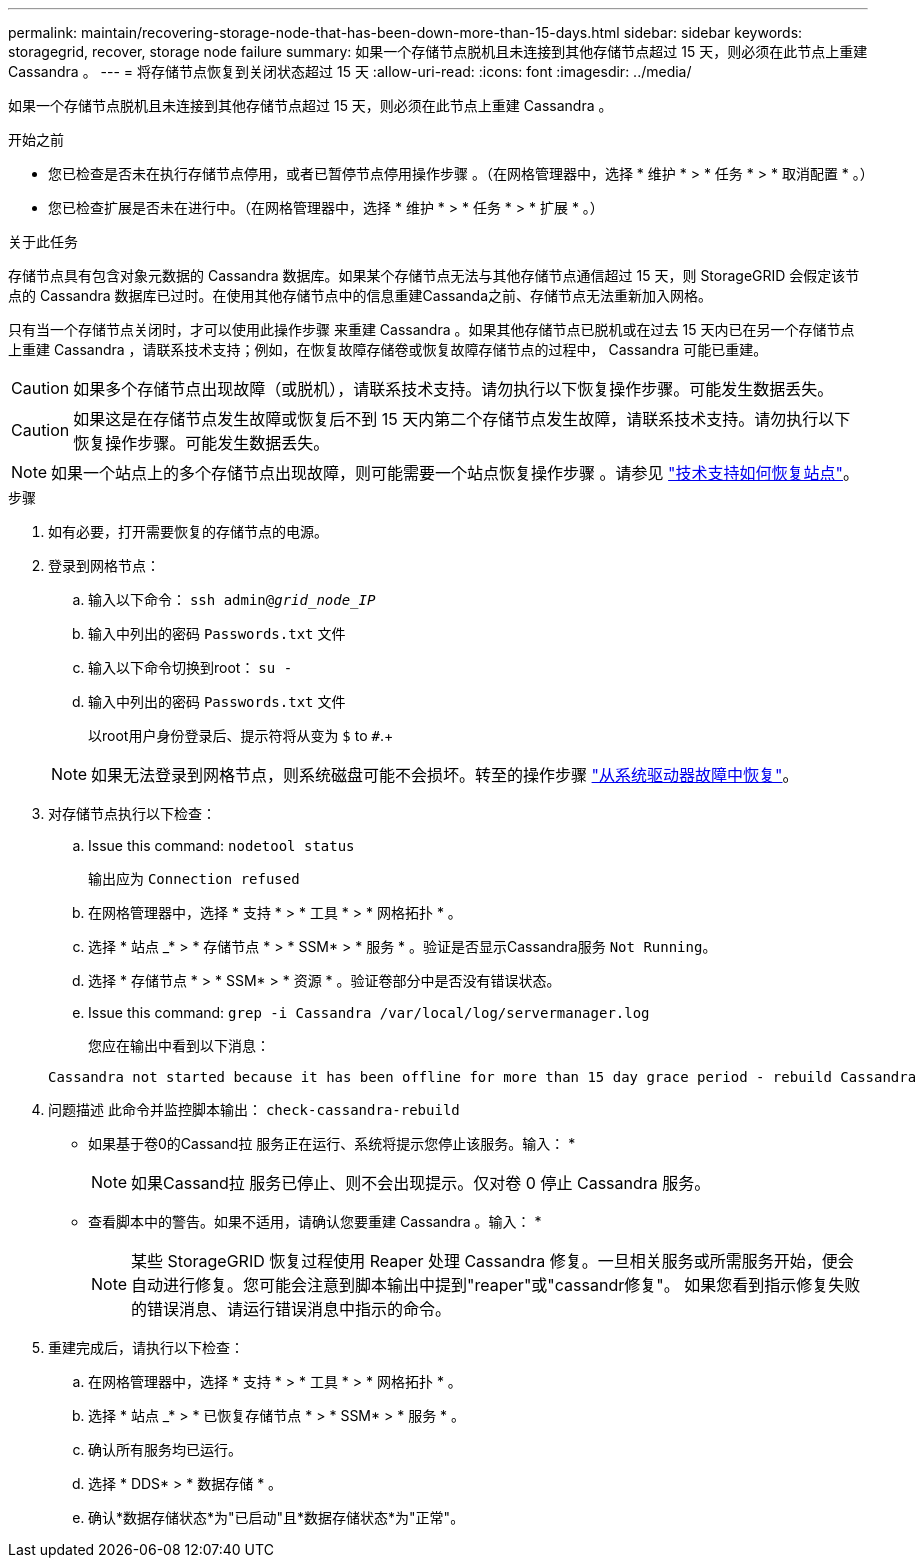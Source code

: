 ---
permalink: maintain/recovering-storage-node-that-has-been-down-more-than-15-days.html 
sidebar: sidebar 
keywords: storagegrid, recover, storage node failure 
summary: 如果一个存储节点脱机且未连接到其他存储节点超过 15 天，则必须在此节点上重建 Cassandra 。 
---
= 将存储节点恢复到关闭状态超过 15 天
:allow-uri-read: 
:icons: font
:imagesdir: ../media/


[role="lead"]
如果一个存储节点脱机且未连接到其他存储节点超过 15 天，则必须在此节点上重建 Cassandra 。

.开始之前
* 您已检查是否未在执行存储节点停用，或者已暂停节点停用操作步骤 。（在网格管理器中，选择 * 维护 * > * 任务 * > * 取消配置 * 。）
* 您已检查扩展是否未在进行中。（在网格管理器中，选择 * 维护 * > * 任务 * > * 扩展 * 。）


.关于此任务
存储节点具有包含对象元数据的 Cassandra 数据库。如果某个存储节点无法与其他存储节点通信超过 15 天，则 StorageGRID 会假定该节点的 Cassandra 数据库已过时。在使用其他存储节点中的信息重建Cassanda之前、存储节点无法重新加入网格。

只有当一个存储节点关闭时，才可以使用此操作步骤 来重建 Cassandra 。如果其他存储节点已脱机或在过去 15 天内已在另一个存储节点上重建 Cassandra ，请联系技术支持；例如，在恢复故障存储卷或恢复故障存储节点的过程中， Cassandra 可能已重建。


CAUTION: 如果多个存储节点出现故障（或脱机），请联系技术支持。请勿执行以下恢复操作步骤。可能发生数据丢失。


CAUTION: 如果这是在存储节点发生故障或恢复后不到 15 天内第二个存储节点发生故障，请联系技术支持。请勿执行以下恢复操作步骤。可能发生数据丢失。


NOTE: 如果一个站点上的多个存储节点出现故障，则可能需要一个站点恢复操作步骤 。请参见 link:how-site-recovery-is-performed-by-technical-support.html["技术支持如何恢复站点"]。

.步骤
. 如有必要，打开需要恢复的存储节点的电源。
. 登录到网格节点：
+
.. 输入以下命令： `ssh admin@_grid_node_IP_`
.. 输入中列出的密码 `Passwords.txt` 文件
.. 输入以下命令切换到root： `su -`
.. 输入中列出的密码 `Passwords.txt` 文件
+
以root用户身份登录后、提示符将从变为 `$` to `#`.+

+

NOTE: 如果无法登录到网格节点，则系统磁盘可能不会损坏。转至的操作步骤  link:recovering-from-system-drive-failure.html["从系统驱动器故障中恢复"]。



. 对存储节点执行以下检查：
+
.. Issue this command: `nodetool status`
+
输出应为 `Connection refused`

.. 在网格管理器中，选择 * 支持 * > * 工具 * > * 网格拓扑 * 。
.. 选择 * 站点 _* > * 存储节点 * > * SSM* > * 服务 * 。验证是否显示Cassandra服务 `Not Running`。
.. 选择 * 存储节点 * > * SSM* > * 资源 * 。验证卷部分中是否没有错误状态。
.. Issue this command: `grep -i Cassandra /var/local/log/servermanager.log`
+
您应在输出中看到以下消息：

+
[listing]
----
Cassandra not started because it has been offline for more than 15 day grace period - rebuild Cassandra
----


. 问题描述 此命令并监控脚本输出： `check-cassandra-rebuild`
+
** 如果基于卷0的Cassand拉 服务正在运行、系统将提示您停止该服务。输入： *
+

NOTE: 如果Cassand拉 服务已停止、则不会出现提示。仅对卷 0 停止 Cassandra 服务。

** 查看脚本中的警告。如果不适用，请确认您要重建 Cassandra 。输入： *
+

NOTE: 某些 StorageGRID 恢复过程使用 Reaper 处理 Cassandra 修复。一旦相关服务或所需服务开始，便会自动进行修复。您可能会注意到脚本输出中提到"reaper"或"cassandr修复"。 如果您看到指示修复失败的错误消息、请运行错误消息中指示的命令。



. 重建完成后，请执行以下检查：
+
.. 在网格管理器中，选择 * 支持 * > * 工具 * > * 网格拓扑 * 。
.. 选择 * 站点 _* > * 已恢复存储节点 * > * SSM* > * 服务 * 。
.. 确认所有服务均已运行。
.. 选择 * DDS* > * 数据存储 * 。
.. 确认*数据存储状态*为"已启动"且*数据存储状态*为"正常"。



